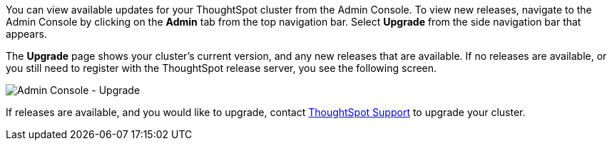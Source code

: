 You can view available updates for your ThoughtSpot cluster from the Admin Console.
To view new releases, navigate to the Admin Console by clicking on the *Admin* tab from the top navigation bar.
Select *Upgrade* from the side navigation bar that appears.

The *Upgrade* page shows your cluster's current version, and any new releases that are available.
If no releases are available, or you still need to register with the ThoughtSpot release server, you see the following screen.

image::admin-portal-upgrade.png[Admin Console - Upgrade]

If releases are available, and you would like to upgrade, contact xref:support-contact.adoc[ThoughtSpot Support] to upgrade your cluster.
